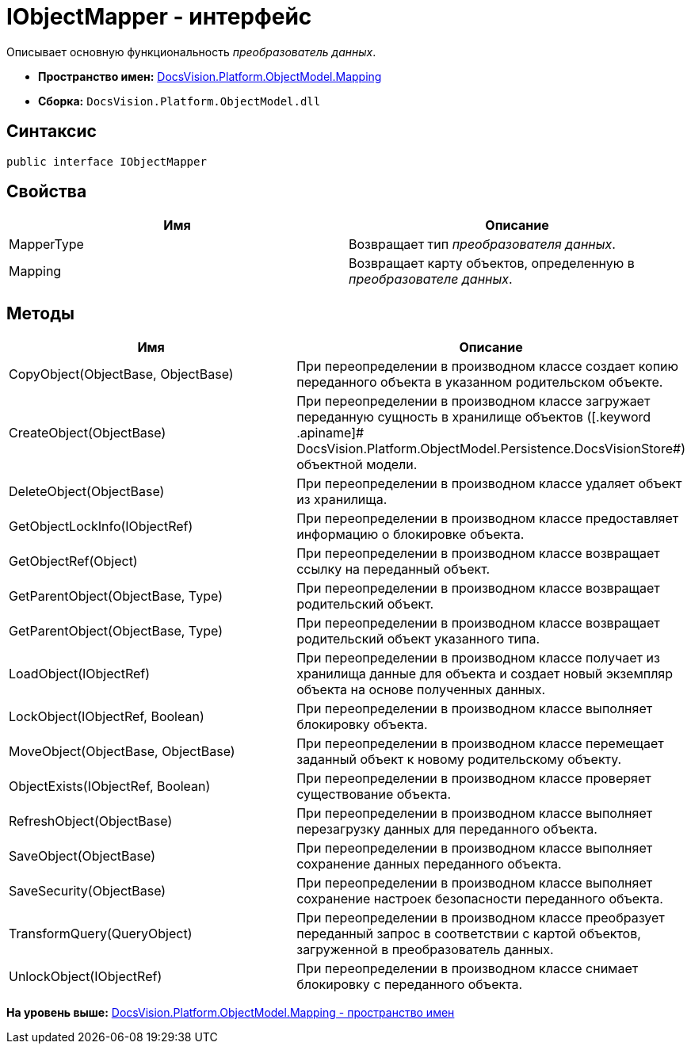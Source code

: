 = IObjectMapper - интерфейс

Описывает основную функциональность [.dfn .term]_преобразователь данных_.

* [.keyword]*Пространство имен:* xref:Mapping_NS.adoc[DocsVision.Platform.ObjectModel.Mapping]
* [.keyword]*Сборка:* [.ph .filepath]`DocsVision.Platform.ObjectModel.dll`

== Синтаксис

[source,pre,codeblock,language-csharp]
----
public interface IObjectMapper
----

== Свойства

[cols=",",options="header",]
|===
|Имя |Описание
|MapperType |Возвращает тип [.dfn .term]_преобразователя данных_.
|Mapping |Возвращает карту объектов, определенную в [.dfn .term]_преобразователе данных_.
|===

== Методы

[cols=",",options="header",]
|===
|Имя |Описание
|CopyObject(ObjectBase, ObjectBase) |При переопределении в производном классе создает копию переданного объекта в указанном родительском объекте.
|CreateObject(ObjectBase) |При переопределении в производном классе загружает переданную сущность в хранилище объектов ([.keyword .apiname]# DocsVision.Platform.ObjectModel.Persistence.DocsVisionStore#) объектной модели.
|DeleteObject(ObjectBase) |При переопределении в производном классе удаляет объект из хранилища.
|GetObjectLockInfo(IObjectRef) |При переопределении в производном классе предоставляет информацию о блокировке объекта.
|GetObjectRef(Object) |При переопределении в производном классе возвращает ссылку на переданный объект.
|GetParentObject(ObjectBase, Type) |При переопределении в производном классе возвращает родительский объект.
|GetParentObject(ObjectBase, Type) |При переопределении в производном классе возвращает родительский объект указанного типа.
|LoadObject(IObjectRef) |При переопределении в производном классе получает из хранилища данные для объекта и создает новый экземпляр объекта на основе полученных данных.
|LockObject(IObjectRef, Boolean) |При переопределении в производном классе выполняет блокировку объекта.
|MoveObject(ObjectBase, ObjectBase) |При переопределении в производном классе перемещает заданный объект к новому родительскому объекту.
|ObjectExists(IObjectRef, Boolean) |При переопределении в производном классе проверяет существование объекта.
|RefreshObject(ObjectBase) |При переопределении в производном классе выполняет перезагрузку данных для переданного объекта.
|SaveObject(ObjectBase) |При переопределении в производном классе выполняет сохранение данных переданного объекта.
|SaveSecurity(ObjectBase) |При переопределении в производном классе выполняет сохранение настроек безопасности переданного объекта.
|TransformQuery(QueryObject) |При переопределении в производном классе преобразует переданный запрос в соответствии с картой объектов, загруженной в преобразователь данных.
|UnlockObject(IObjectRef) |При переопределении в производном классе снимает блокировку с переданного объекта.
|===

*На уровень выше:* xref:../../../../../api/DocsVision/Platform/ObjectModel/Mapping/Mapping_NS.adoc[DocsVision.Platform.ObjectModel.Mapping - пространство имен]
